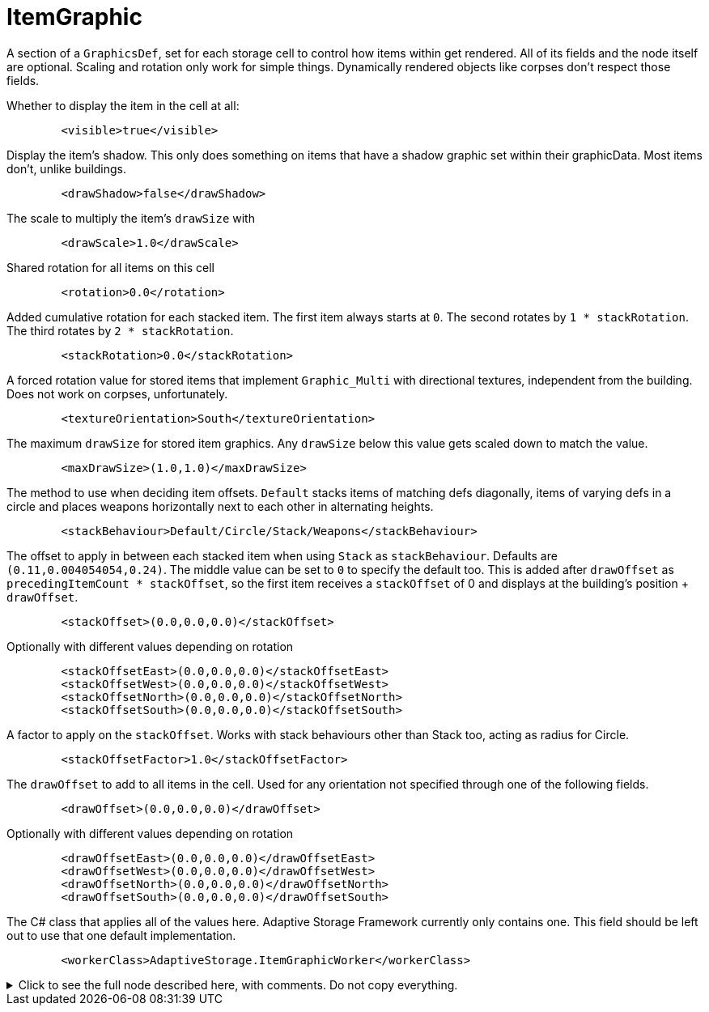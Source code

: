 = ItemGraphic

A section of a `GraphicsDef`, set for each storage cell to control how items within get rendered. All of its fields and
the node itself are optional. Scaling and rotation only work for simple things. Dynamically rendered objects like
corpses don't respect those fields.

Whether to display the item in the cell at all:
[source,xml]
----
	<visible>true</visible>
----

Display the item's shadow. This only does something on items that have a shadow graphic set within their graphicData.
Most items don't, unlike buildings.
[source,xml]
----
	<drawShadow>false</drawShadow>
----

The scale to multiply the item's `drawSize` with
[source,xml]
----
	<drawScale>1.0</drawScale>
----

Shared rotation for all items on this cell
[source,xml]
----
	<rotation>0.0</rotation>
----

Added cumulative rotation for each stacked item. The first item always starts at `0`. The second rotates by
`1 * stackRotation`. The third rotates by `2 * stackRotation`.
[source,xml]
----
	<stackRotation>0.0</stackRotation>
----

A forced rotation value for stored items that implement `Graphic_Multi` with directional textures, independent from the
building. Does not work on corpses, unfortunately.
[source,xml]
----
	<textureOrientation>South</textureOrientation>
----

The maximum `drawSize` for stored item graphics. Any `drawSize` below this value gets scaled down to match the value.
[source,xml]
----
	<maxDrawSize>(1.0,1.0)</maxDrawSize>
----

The method to use when deciding item offsets. `Default` stacks items of matching defs diagonally, items of varying defs
in a circle and places weapons horizontally next to each other in alternating heights.
[source,xml]
----
	<stackBehaviour>Default/Circle/Stack/Weapons</stackBehaviour>
----

The offset to apply in between each stacked item when using `Stack` as `stackBehaviour`. Defaults are
`(0.11,0.004054054,0.24)`. The middle value can be set to `0` to specify the default too. This is added after
`drawOffset` as `precedingItemCount * stackOffset`, so the first item receives a `stackOffset` of 0 and displays at the
building's position + `drawOffset`.
[source,xml]
----
	<stackOffset>(0.0,0.0,0.0)</stackOffset>
----

Optionally with different values depending on rotation
[source,xml]
----
	<stackOffsetEast>(0.0,0.0,0.0)</stackOffsetEast>
	<stackOffsetWest>(0.0,0.0,0.0)</stackOffsetWest>
	<stackOffsetNorth>(0.0,0.0,0.0)</stackOffsetNorth>
	<stackOffsetSouth>(0.0,0.0,0.0)</stackOffsetSouth>
----

A factor to apply on the `stackOffset`. Works with stack behaviours other than Stack too, acting as radius for Circle.
[source,xml]
----
	<stackOffsetFactor>1.0</stackOffsetFactor>
----

The `drawOffset` to add to all items in the cell. Used for any orientation not specified through one of the following
fields.
[source,xml]
----
	<drawOffset>(0.0,0.0,0.0)</drawOffset>
----

Optionally with different values depending on rotation
[source,xml]
----
	<drawOffsetEast>(0.0,0.0,0.0)</drawOffsetEast>
	<drawOffsetWest>(0.0,0.0,0.0)</drawOffsetWest>
	<drawOffsetNorth>(0.0,0.0,0.0)</drawOffsetNorth>
	<drawOffsetSouth>(0.0,0.0,0.0)</drawOffsetSouth>
----

The C# class that applies all of the values here. Adaptive Storage Framework currently only contains one. This field
should be left out to use that one default implementation.
[source,xml]
----
	<workerClass>AdaptiveStorage.ItemGraphicWorker</workerClass>
----

.Click to see the full node described here, with comments. Do not copy everything.
[%collapsible]
====
[source,xml]
----
<li><!-- everything optional. Scaling and rotation only work for simple things. Dynamically rendered
	objects like corpses don't respect those fields -->
	<visible>true</visible>
	<drawShadow>false</drawShadow><!-- requires a shadow graphic too. Items often don't have that,
		buildings do, refer to those for xml examples -->
	<drawScale>1.0</drawScale>
	<rotation>0.0</rotation><!-- shared rotation for all items on this cell -->
	<stackRotation>0.0</stackRotation><!-- added cumulative rotation for each stacked item -->
	<textureOrientation>South</textureOrientation><!-- for items with south/west/east/north textures,
		like corpses. Independent from the building. Currently only works for items other than
		corpses, ironically. -->
	<maxDrawSize>(1.0,1.0)</maxDrawSize><!-- scale down any item texture that is larger than this -->
	<stackBehaviour>Default/Circle/Stack/Weapons</stackBehaviour> <!-- default stacks items of
		matching defs diagonally, items of varying defs in a circle and places weapons
		horizontally next to each other in alternating heights -->

	<stackOffset>(0.0,0.0,0.0)</stackOffset><!-- offset in between each stacked item when using Stack
		as stackBehaviour. Defaults are (0.11,0.004054054,0.24). The middle value can be set to 0
		to specify the default too -->

	<!-- optionally with different values depending on rotation -->
	<stackOffsetEast>(0.0,0.0,0.0)</stackOffsetEast>
	<stackOffsetWest>(0.0,0.0,0.0)</stackOffsetWest>
	<stackOffsetNorth>(0.0,0.0,0.0)</stackOffsetNorth>
	<stackOffsetSouth>(0.0,0.0,0.0)</stackOffsetSouth>

	<stackOffsetFactor>1.0</stackOffsetFactor><!-- A factor to apply on the stackOffset. Works with
		stack behaviours other than Stack too, acting as radius for Circle -->

	<drawOffset>(0.0,0.0,0.0)</drawOffset><!-- used for any orientation not specified through one of
		the following fields -->

	<!-- optionally with different values depending on rotation -->
	<drawOffsetEast>(0.0,0.0,0.0)</drawOffsetEast>
	<drawOffsetWest>(0.0,0.0,0.0)</drawOffsetWest>
	<drawOffsetNorth>(0.0,0.0,0.0)</drawOffsetNorth>
	<drawOffsetSouth>(0.0,0.0,0.0)</drawOffsetSouth>

	<workerClass>AdaptiveStorage.ItemGraphicWorker</workerClass><!-- The C# class that applies all of
		the values here. Should be left out to use the default implementation -->
</li>
----
====